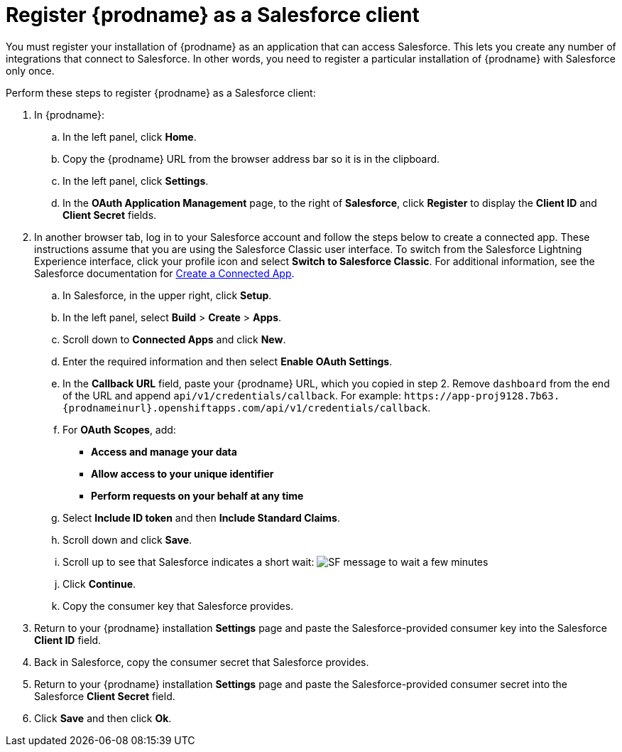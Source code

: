 // Reused in
//"t2sf_intro.adoc", "sf2db_intro.adoc"
[id='register-with-salesforce_{context}']
= Register {prodname} as a Salesforce client

You must register your installation of {prodname} as an application
that can access Salesforce.
This lets you create any number of integrations that connect
to Salesforce. In other words, you need to register a particular 
installation of {prodname} with Salesforce only once.

ifeval::["{context}" == "t2sf"]
If you already registered {prodname} as a Salesforce
client and created a Salesforce connection, skip to <<create-twitter-sf-integration>>.
endif::[]

ifeval::["{context}" == "sf2db"]
If you already registered {prodname} as a Salesforce
client and created a Salesforce connection, skip to  <<create-sf-db-integration>>.
endif::[]


Perform these steps to register {prodname} as a Salesforce client:

. In {prodname}:
.. In the left panel, click *Home*.
.. Copy the {prodname} URL from the browser address bar so it is in the
clipboard.
.. In the left panel, click *Settings*.
.. In the *OAuth Application Management* page, to the right of *Salesforce*,
click *Register* to display the *Client ID* and *Client Secret* fields.
. In another browser tab, log in to your Salesforce account and
follow the steps below to create a connected app.
These instructions assume that you are
using the Salesforce Classic user interface. To switch from the
Salesforce Lightning Experience interface, click your profile icon and select
*Switch to Salesforce Classic*.
For additional information, see the Salesforce documentation for
https://help.salesforce.com/articleView?id=connected_app_create.htm[Create a Connected App].
.. In Salesforce, in the upper right, click *Setup*.
.. In the left panel, select *Build* > *Create* > *Apps*.
.. Scroll down to *Connected Apps* and click *New*.
.. Enter the required information and then select *Enable OAuth Settings*.
.. In the *Callback URL* field, paste your
{prodname} URL, which you copied in step 2.
Remove `dashboard` from the end of the URL
and append `api/v1/credentials/callback`. For example:
`\https://app-proj9128.7b63.{prodnameinurl}.openshiftapps.com/api/v1/credentials/callback`.
.. For *OAuth Scopes*, add:
** *Access and manage your data*
** *Allow access to your unique identifier*
** *Perform requests on your behalf at any time*
.. Select *Include ID token* and then *Include Standard Claims*.
.. Scroll down and click *Save*.
.. Scroll up to see that Salesforce indicates a short wait:
image:shared/images/SF-message-to-wait-a-few-minutes.png[title="Short Wait"]
.. Click *Continue*.
.. Copy the consumer key that Salesforce provides.
. Return to your {prodname} installation *Settings* page and paste the
Salesforce-provided
consumer key into the Salesforce *Client ID* field.
. Back in Salesforce, copy the consumer secret that Salesforce provides.
. Return to your {prodname} installation *Settings* page and paste the
Salesforce-provided consumer secret into the Salesforce
*Client Secret* field.
. Click *Save* and then click *Ok*.
